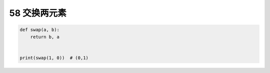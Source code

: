 58 交换两元素
-------------

.. code:: python

   def swap(a, b):
       return b, a


   print(swap(1, 0))  # (0,1)

.. _header-n1592:
